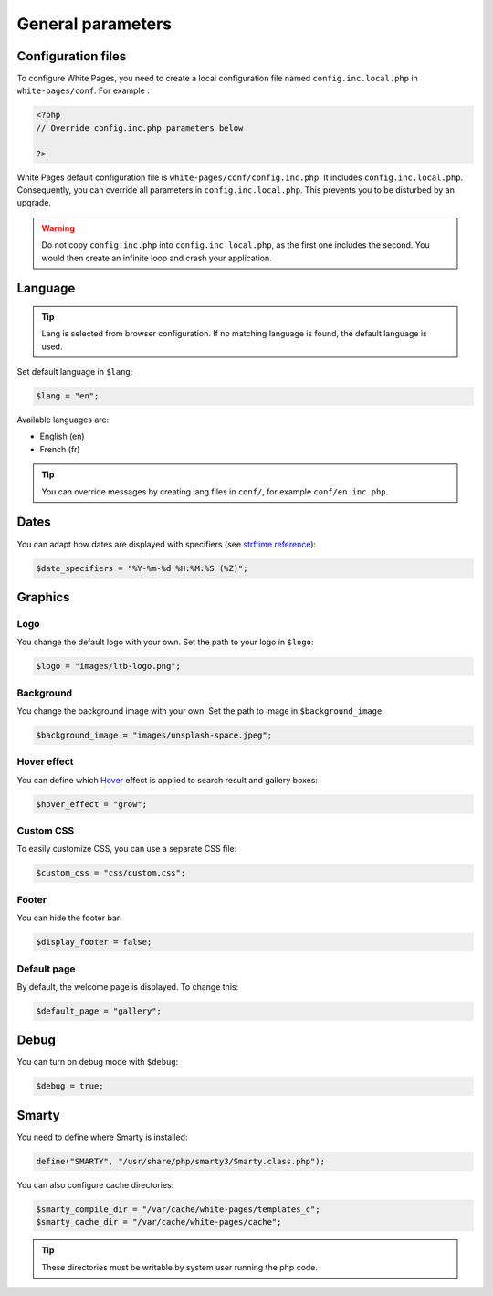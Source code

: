 General parameters
==================

Configuration files
-------------------

To configure White Pages, you need to create a local configuration file named ``config.inc.local.php`` in ``white-pages/conf``. For example : 

.. code-block:: php

    <?php
    // Override config.inc.php parameters below

    ?>

White Pages default configuration file is ``white-pages/conf/config.inc.php``. It includes ``config.inc.local.php``. Consequently, you can override all parameters in ``config.inc.local.php``. This prevents you to be disturbed by an upgrade.

.. warning:: 
  Do not copy ``config.inc.php`` into ``config.inc.local.php``, as the first one includes the second.
  You would then create an infinite loop and crash your application.

Language
--------

.. tip:: Lang is selected from browser configuration. If no matching language is found, the default language is used.

Set default language in ``$lang``:

.. code-block:: php

    $lang = "en";

Available languages are:

* English (en)
* French (fr)

.. tip:: You can override messages by creating lang files in ``conf/``, for example ``conf/en.inc.php``.

Dates
-----

You can adapt how dates are displayed with specifiers (see `strftime reference`_):

.. _strftime reference: https://www.php.net/strftime

.. code-block:: php

    $date_specifiers = "%Y-%m-%d %H:%M:%S (%Z)";

Graphics
--------

Logo
^^^^

You change the default logo with your own. Set the path to your logo in ``$logo``:

.. code-block:: php

    $logo = "images/ltb-logo.png";

Background
^^^^^^^^^^

You change the background image with your own. Set the path to image in ``$background_image``:

.. code-block:: php

     $background_image = "images/unsplash-space.jpeg";

Hover effect
^^^^^^^^^^^^

You can define which `Hover`_ effect is applied to search result and gallery boxes:

.. _Hover: http://ianlunn.github.io/Hover/

.. code-block:: php

    $hover_effect = "grow";

Custom CSS
^^^^^^^^^^

To easily customize CSS, you can use a separate CSS file:

.. code-block:: php

    $custom_css = "css/custom.css";

Footer 
^^^^^^

You can hide the footer bar:

.. code-block:: php

    $display_footer = false;

Default page
^^^^^^^^^^^^

By default, the welcome page is displayed. To change this:

.. code-block:: php

    $default_page = "gallery";

Debug
-----

You can turn on debug mode with ``$debug``:

.. code-block:: php

    $debug = true;

Smarty
------

You need to define where Smarty is installed:

.. code-block:: php

    define("SMARTY", "/usr/share/php/smarty3/Smarty.class.php");

You can also configure cache directories:

.. code-block:: php

    $smarty_compile_dir = "/var/cache/white-pages/templates_c";
    $smarty_cache_dir = "/var/cache/white-pages/cache";

.. tip:: These directories must be writable by system user running the php code.
